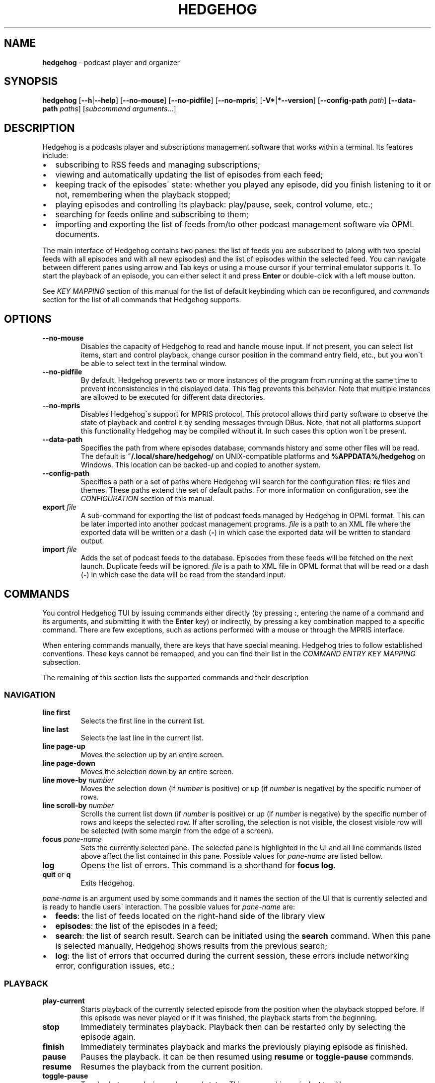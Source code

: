 .\" generated with Ronn-NG/v0.9.1
.\" http://github.com/apjanke/ronn-ng/tree/0.9.1
.TH "HEDGEHOG" "1" "April 2022" ""
.SH "NAME"
\fBhedgehog\fR \- podcast player and organizer
.SH "SYNOPSIS"
\fBhedgehog\fR [\fB\-\-h\fR|\fB\-\-help\fR] [\fB\-\-no\-mouse\fR] [\fB\-\-no\-pidfile\fR] [\fB\-\-no\-mpris\fR] [\fB\-V*\fR|\fB*\-\-version\fR] [\fB\-\-config\-path\fR \fIpath\fR] [\fB\-\-data\-path\fR \fIpaths\fR] [\fIsubcommand\fR \fIarguments\fR\|\.\|\.\|\.]
.SH "DESCRIPTION"
Hedgehog is a podcasts player and subscriptions management software that works within a terminal\. Its features include:
.IP "\[bu]" 2
subscribing to RSS feeds and managing subscriptions;
.IP "\[bu]" 2
viewing and automatically updating the list of episodes from each feed;
.IP "\[bu]" 2
keeping track of the episodes\' state: whether you played any episode, did you finish listening to it or not, remembering when the playback stopped;
.IP "\[bu]" 2
playing episodes and controlling its playback: play/pause, seek, control volume, etc\.;
.IP "\[bu]" 2
searching for feeds online and subscribing to them;
.IP "\[bu]" 2
importing and exporting the list of feeds from/to other podcast management software via OPML documents\.
.IP "" 0
.P
The main interface of Hedgehog contains two panes: the list of feeds you are subscribed to (along with two special feeds with all episodes and with all new episodes) and the list of episodes within the selected feed\. You can navigate between different panes using arrow and Tab keys or using a mouse cursor if your terminal emulator supports it\. To start the playback of an episode, you can either select it and press \fBEnter\fR or double\-click with a left mouse button\.
.P
See \fIKEY MAPPING\fR section of this manual for the list of default keybinding which can be reconfigured, and \fIcommands\fR section for the list of all commands that Hedgehog supports\.
.SH "OPTIONS"
.TP
\fB\-\-no\-mouse\fR
Disables the capacity of Hedgehog to read and handle mouse input\. If not present, you can select list items, start and control playback, change cursor position in the command entry field, etc\., but you won\'t be able to select text in the terminal window\.
.TP
\fB\-\-no\-pidfile\fR
By default, Hedgehog prevents two or more instances of the program from running at the same time to prevent inconsistencies in the displayed data\. This flag prevents this behavior\. Note that multiple instances are allowed to be executed for different data directories\.
.TP
\fB\-\-no\-mpris\fR
Disables Hedgehog\'s support for MPRIS protocol\. This protocol allows third party software to observe the state of playback and control it by sending messages through DBus\. Note, that not all platforms support this functionality Hedgehog may be compiled without it\. In such cases this option won\'t be present\.
.TP
\fB\-\-data\-path\fR
Specifies the path from where episodes database, commands history and some other files will be read\. The default is \fB~/\.local/share/hedgehog/\fR on UNIX\-compatible platforms and \fB%APPDATA%/hedgehog\fR on Windows\. This location can be backed\-up and copied to another system\.
.TP
\fB\-\-config\-path\fR
Specifies a path or a set of paths where Hedgehog will search for the configuration files: \fBrc\fR files and themes\. These paths extend the set of default paths\. For more information on configuration, see the \fICONFIGURATION\fR section of this manual\.
.TP
\fBexport\fR \fIfile\fR
A sub\-command for exporting the list of podcast feeds managed by Hedgehog in OPML format\. This can be later imported into another podcast management programs\. \fIfile\fR is a path to an XML file where the exported data will be written or a dash (\fB\-\fR) in which case the exported data will be written to standard output\.
.TP
\fBimport\fR \fIfile\fR
Adds the set of podcast feeds to the database\. Episodes from these feeds will be fetched on the next launch\. Duplicate feeds will be ignored\. \fIfile\fR is a path to XML file in OPML format that will be read or a dash (\fB\-\fR) in which case the data will be read from the standard input\.
.SH "COMMANDS"
You control Hedgehog TUI by issuing commands either directly (by pressing \fB:\fR, entering the name of a command and its arguments, and submitting it with the \fBEnter\fR key) or indirectly, by pressing a key combination mapped to a specific command\. There are few exceptions, such as actions performed with a mouse or through the MPRIS interface\.
.P
When entering commands manually, there are keys that have special meaning\. Hedgehog tries to follow established conventions\. These keys cannot be remapped, and you can find their list in the \fICOMMAND ENTRY KEY MAPPING\fR subsection\.
.P
The remaining of this section lists the supported commands and their description
.SS "NAVIGATION"
.TP
\fBline first\fR
Selects the first line in the current list\.
.TP
\fBline last\fR
Selects the last line in the current list\.
.TP
\fBline page\-up\fR
Moves the selection up by an entire screen\.
.TP
\fBline page\-down\fR
Moves the selection down by an entire screen\.
.TP
\fBline move\-by\fR \fInumber\fR
Moves the selection down (if \fInumber\fR is positive) or up (if \fInumber\fR is negative) by the specific number of rows\.
.TP
\fBline scroll\-by\fR \fInumber\fR
Scrolls the current list down (if \fInumber\fR is positive) or up (if \fInumber\fR is negative) by the specific number of rows and keeps the selected row\. If after scrolling, the selection is not visible, the closest visible row will be selected (with some margin from the edge of a screen)\.
.TP
\fBfocus\fR \fIpane\-name\fR
Sets the currently selected pane\. The selected pane is highlighted in the UI and all line commands listed above affect the list contained in this pane\. Possible values for \fIpane\-name\fR are listed bellow\.
.TP
\fBlog\fR
Opens the list of errors\. This command is a shorthand for \fBfocus log\fR\.
.TP
\fBquit\fR or \fBq\fR
Exits Hedgehog\.
.P
\fIpane\-name\fR is an argument used by some commands and it names the section of the UI that is currently selected and is ready to handle users\' interaction\. The possible values for \fIpane\-name\fR are:
.IP "\[bu]" 2
\fBfeeds\fR: the list of feeds located on the right\-hand side of the library view
.IP "\[bu]" 2
\fBepisodes\fR: the list of the episodes in a feed;
.IP "\[bu]" 2
\fBsearch\fR: the list of search result\. Search can be initiated using the \fBsearch\fR command\. When this pane is selected manually, Hedgehog shows results from the previous search;
.IP "\[bu]" 2
\fBlog\fR: the list of errors that occurred during the current session, these errors include networking error, configuration issues, etc\.;
.IP "" 0
.SS "PLAYBACK"
.TP
\fBplay\-current\fR
Starts playback of the currently selected episode from the position when the playback stopped before\. If this episode was never played or if it was finished, the playback starts from the beginning\.
.TP
\fBstop\fR
Immediately terminates playback\. Playback then can be restarted only by selecting the episode again\.
.TP
\fBfinish\fR
Immediately terminates playback and marks the previously playing episode as finished\.
.TP
\fBpause\fR
Pauses the playback\. It can be then resumed using \fBresume\fR or \fBtoggle\-pause\fR commands\.
.TP
\fBresume\fR
Resumes the playback from the current position\.
.TP
\fBtoggle\-pause\fR
Toggles between playing and paused states\. This command is equivalent to either \fBpause\fR or \fBresume\fR depending on the current state of the playback\.
.TP
\fIduration\fR
If the playback is active, changes the current position in the stream to the specified \fIduration\fR\. This action may cause a temporary break in the playback due to buffering\. The paused status of the playback won\'t be changed by this command\.
.IP
\fIduration\fR is specified in seconds, minutes and hours sepearated by colon\. Only seconds are required\. For example \fB160\fR, \fB2:40\fR, and \fB0:02:40\fR are equivalent\. Leading zeros are allowed\.
.TP
\fBseek\fR \fIsigned\-duration\fR
If the playback is active, changes the current position in the stream by the specified duration relative to the current position\. The \fIsigned\-duration\fR may be preceded by either \fB+\fR or \fB\-\fR characters, which indicate whether the seek operation will be performed forwards or backwards\.
.TP
\fBrate\fR \fIreal\-number\fR
Changes the playback rate of the current stream\. If the argument equals 1\.0, the episode will be played at normal speed, any value less than 1\.0 will cause the playback will be slowed down, and if the value is greater than 1\.0, the playback will be sped up\.
.TP
\fBmute\fR, \fBunmute\fR, \fBtoggle\-mute\fR
Changes the muted status for the playback\. The muted status does not affect the current volume, when unmuting, the playback volume will be restored to the previous value\. \fBtoggle\-mute\fR variant of this command toggles between muted and unmuted states\.
.TP
\fBvol\-set\fR \fIvolume\fR
Sets the volume to the specified value\. \fIvolume\fR must be a number between 0 and 100\.
.TP
\fBvol\-adjust\fR \fIsigned\-volume\fR
Changes the current volume by a specified amount\. \fBsigned volume\fR has the same unit as in the \fBvol\-set\fR command: the range is \-100 to 100\.
.SS "SUBSCRIPTIONS MANAGEMENT"
.TP
\fBadd\fR \fIrss\-url\fR
Adds a new subscription\. Hedgehog will try to fetch the feed metadata and episodes list immediately after it finishes\. Note, that \fIrss\-url\fR must point to the RSS feed, Hedgehog will not try to determine the URL of the RSS feed from HTML page\'s metadata\.
.TP
\fBdelete\-feed\fR
Removes the feed and all its episodes\. This action cannot be undone\.
.TP
\fBupdate\fR [\fB\-\-this\fR]
Updates the feed metadata and the episodes list\. If new episodes are found in the feed, they will appear in the library marked "new"\. If \fB\-\-this\fR attribute is specified, then only the currently selected feed will be updated\. Otherwise, all feeds that hasn\'t been disabled will be updated\.
.TP
\fBenable\fR, \fBdisable\fR
Enables or disables the feed\. If you disable the feed, then it won\'t be scheduled to be updated by neither the \fBupdate\fR command nor automatically on launch\.
.TP
\fBopen\-link feed\fR, \fBopen\-link episode\fR
Opens the WWW URL specified in the feed or episode metadata respectingly in the default browser\.
.TP
\fBhide\fR
Hides the currently selected episode from the episodes list\. Note, that it won\'t be deleted from the database\. The hidden episodes aren\'t shown in the library by default\. This can be enabled by issuing command \fBset hidden true\fR\.
.TP
\fBunhide\fR
Removed the hidden status from the currently selected episode\. To issue this command, Hedgehog needs to be configured to show hidden episodes (using command \fIset hidden true\fR; it can be reverted by issuing \fBset hidden false\fR)
.TP
\fBmark\fR \fIstatus\fR [\fB\-\-all\fR] [\fB\-\-if\fR \fIstatus\-conditiol\fR]
Changes the status of the episode\. The \fIstatus\fR can be either \fBnew\fR, \fBseen\fR, or \fBfinished\fR\. By default, only the currently selected episode will be affected\. If \fB\-\-all\fR attribute is specified, then all episodes in the currently selected feed will be altered\. In this case, it can be useful to update only a subset of episodes for update, for example, you may want to mark all new episodes in the new feed as seen\. \fB\-\-if\fR attribute specifies a precondition for such update\. \fBstatus\-condition\fR can be either \fBnew\fR, \fBseen\fR, \fBfinished\fR, \fBstarted\fR, or \fBerror\fR\.
.TP
\fBreverse\fR
Changes the order of episodes in the selected feed\. By default, episodes are displayed in reverse chronological order (starting with the newest)\. This command changes this order for a single feed\. This preference is saved in the database and will remain after the restart\.
.TP
\fBsearch\fR \fIquery\fR or \fBs\fR \fIquery\fR
Starts the search session\. When this command is issued, Hedgehog performs a search for podcast feeds online and \fBsearch\fR pane comes into focus\.
.TP
\fBsearch\-add\fR
Subscribes to the currently selected feed in the search pane\.
.SS "CONFIGURATION"
.TP
\fBconfirm\fR \fIprompt\fR \fIcommand\fR [\fB\-\-default\fR \fIbool\fR]
Displays confirmation prompt and askes the user for confirmation\. The \fIcommand\fR will be executed only on affirmative response\. \fB\-\-default\fR attribute specifies the default behavior, whether the command will be executed (if \fBtrue\fR) or not (\fBfalse\fR) when the \fBEnter\fR key is pressed\.
.TP
\fBexec\fR \fIpath\fR
Reads the file at path and executes commands in it\. Each command must be specified on a separate line; empty lines or lines containing only comments (starting with \fB#\fR) are ignored\. All commands will be executed until the first failure or until the end of the file is reached\.
.IP
\fIpath\fR can be either absolute or relative\. If \fIpath\fR is relative, Hedgehog will try to find a file in any of the paths specified in the list of data directories\. See details in the \fICONFIGURATION\fR section of the manual\.
.TP
\fBmap\fR \fIkey\fR \fIcommand\fR [\fB\-\-state\fR \fIpane\fR]
Maps \fIcommand\fR to a specific key combination \fIkey\fR\. You can specify different mapping for different states depending on which pane is currently selected\. If \fB\-\-state\fR option is specified, than the key mapping will be active only if this specific pane is selected\. Mapping with a specific state have higher precedence than mappings without one\.
.TP
\fBunmap\fR \fIkey\fR [\fB\-\-state\fR \fIpane\fR]
Removes the key mapping\. See the documentation for the \fBmap\fR command above for the meaning behind \fB\-\-state\fR attribute\. Note that when unmapping the key, you need to specify the same state as was specified when mapping: \fBunmap\fR \fIkey\fR without \fB\-\-state\fR does not remove state\-specific keybindings\.
.TP

.TP
\fBset\fR \fIoption\-name\fR \fIvalue\fR:
Updates the property controlling how Hedgehog looks like and behaves\. The list of properties is described in the \fICONFIGURATION\fR section of this manual\.

.P
\fBmap\fR and \fBunmap\fR commands accepts \fIkey\fR argument specified in the format similar to the one used by \fBvim\fR and some other software\. Key specification consists of zero or more modifiers followed by the key\'s name\. Allowed modifier are:
.IP "\[bu]" 2
\fBS\fR or \fBShift\fR for the shift key,
.IP "\[bu]" 2
\fBC\fR, \fBCtrl\fR, or \fBControl\fR for the control key,
.IP "\[bu]" 2
\fBA\fR, \fBAlt\fR, \fBM\fR, or \fBMeta\fR for the alt key\.
.IP "" 0
.P
Most keys can be specified with a single character (such as numbers, Latin letters, etc\.)\. The rest have aliases:
.IP "\[bu]" 2
\fBLeft\fR, \fBUp\fR, \fBRight\fR, \fBDown\fR for arrow keys,
.IP "\[bu]" 2
\fBEnter\fR, \fBReturn\fR, \fBCR\fR for the enter key,
.IP "\[bu]" 2
\fBBS\fR, \fBBackspace\fR for the backspace key,
.IP "\[bu]" 2
\fBHome\fR, \fBEnd\fR, \fBPageUp\fR, \fBPageDown\fR for common cursor position manipulation keys,
.IP "\[bu]" 2
\fBTab\fR for the tab key,
.IP "\[bu]" 2
\fBDel\fR, \fBDelete\fR for the delete key,
.IP "\[bu]" 2
\fBEsc\fR for the escape key,
.IP "\[bu]" 2
\fBSpace\fR for the space key,
.IP "\[bu]" 2
\fBBar\fR for the \fB|\fR key,
.IP "\[bu]" 2
\fBMinus\fR for the \fB\-\fR key,
.IP "\[bu]" 2
\fBInsert\fR for the insert key,
.IP "\[bu]" 2
\fBNul\fR for the character with code 0,
.IP "\[bu]" 2
\fBF1\fR, \fBF2\fR, \|\.\|\.\|\. for functional keys\.
.IP "" 0
.P
Modifiers and keys and separated by dashes (\fB\-\fR), for example \fBC\-c\fR for \fBControl+C\fR, \fBA\-S\-W\fR for \fBAlt+Shift+W\fR\. Please note that keys are case\-sensitive: if you include the Shift modifier, then the key should be uppercase if applicable (\fBS\-A\fR is correct while \fBS\-a\fR won\'t work)\.
.SH "CONFIGURATION"
Hedgehog is configured by executing the commands described in the \fICOMMANDS\fR section of this manual\. The effect of these commands lasts until Hedgehog restarts\. In order for the configuration to persistent across restarts they should be inserted in the \fBrc\fR file in the config directory\.
.P
Hedgehog considers multiple directories when loading its configuration: command lists and themes, in a way that is similar to how \fIPATH\fR environment variable is used by the operating system\. The configuration path can be configured via \fB\-\-data\-path\fR CLI argument for Hedgehog executable or \fBHEDGEHOG_DATA\fR environment variables\. Both these options append the set of directories to the default paths\. The default paths are:
.IP "\[bu]" 2
\fB/usr/share/hedgehog\fR and \fB\./usr/share/hedgehog\fR (only on UNIX\-based OSes);
.IP "\[bu]" 2
the parent directory of the Hedgehog\'s executable (only on Windows); * user\'s config directory: \fB~/\.config/hedgehog\fR on UNIX\-based OSes and \fB\eUsers\e<user>\eAppData\eRoaming\fR on Windows\.
.IP "" 0
.P
When looking for a file to load (using \fBexec\fR or \fBtheme load\fR command) Hedgehog searches for the existing file by iterating through data directories from the last one to the first one, meaning the directory specified by the user has the highest priority, and global configuration has the lowest\.
.P
Exception to this rule is loading the startup commands\. There is a special file named \fBrc\fR in the data directory\. Hedgehog will execute commands in such files in all data directories in the opposite order: starting with the system\-wide configuration followed by user\-defined configuration files\.
.P
Each configuration file (both \fBrc\fR file and themes) contains a series of commands, each located on a separate line\. The interpreter ignores empty lines and comments (sections starting with \fB#\fR)\.
.SS "CONFIGURATION OPTIONS"
This section list options that can be set using the \fIset\fR command\.
.TP
\fBdate_format\fR
The format of the publication date following the syntax of \fIstrftime(3)\fR function\.
.TP
\fBlabel_playback_status_playing\fR
The label displaying in the player status bar in playing state\.
.TP
\fBlabel_playback_status_paused\fR
The label displaying in the player status bar in paused state\.
.TP
\fBlabel_playback_status_bufffering\fR
The label displaying in the player status bar when the audio stream is buffering\.
.TP
\fBlabel_playback_status_none\fR
The label displaying in the player status bar when no episode is playing\.
.TP
\fBlabel_playback_status_none\fR
The label displaying in the player status bar when no episode is playing\.
.TP
\fBlabel_episode_new\fR
Label displaying in the library when the episode is new\.
.TP
\fBlabel_episode_seen\fR
Label displaying in the library when the episode is not new but hasn\'t been played\. Episode can reach this status using \fBmark\fR command\.
.TP
\fBlabel_episode_playing\fR
Label displaying in the library when the episode is currently being played\.
.TP
\fBlabel_episode_started\fR
Label displaying in the library when the episode was started but not completed and is not currently playing\.
.TP
\fBlabel_episode_finished\fR
Label displaying in the library when the episode was completed\.
.TP
\fBlabel_episode_finished\fR
Label displaying in the library when the previous playback attempt has failed with an error\.
.TP
\fBlabel_feed_error\fR
Label displaying in the library list for feeds which could not be updated due to an error\.
.TP
\fBlabel_feed_updating\fR
Label displaying in the library list for feeds that are currently being loaded\.
.TP
\fBlabel_feed_updating\fR
Flag indicating whether enabled feeds should be updated on startup\.
.TP
\fBshow_episode_number\fR
Flag indicating whether episode and season number should be displayed for episodes in the library\.
.TP
\fBhidden\fR
lag indicating whether the episodes that are hidden using the \fIhide\fR command should be visible in the library\.
.TP
\fBprogress_bar_width\fR
the number of characters allocated to the progress indicator in the player state bar\.
.TP
\fBprogress_bar_chars\fR
a string, characters of which are used for the progress indicator\.
.SH "THEMING"
Hedgehog allows extensive customization of colors and text styles for any component of its user interface\. As with any other customization option, changing the visual style of the program is performed via issuing commands\. Hedgehog supports a separate category of theming commands\. They can be issued us subcommands of \fBtheme\fR or loaded from a separate file via \fBtheme load\fR (the \fBtheme\fR prefix isn\'t used for commands in the theme file)\.
.SS "THEMING COMMANDS"
.TP
\fBreset\fR
Clears all styles\. After this command is executed, all styling assigned to any component in any state will be cleared\.
.TP
\fBload\fR \fIfile\fR [\fB\-\-extend\fR]
Reads a file and executes all theming commands from it\. Note that \fIfile\fR can be either an absolute or relative path\. In case of a relative path, Hedgehog applies the same logic as for searching the configuration files but with a small difference\. Theme file may have a \fB\.theme\fR extension\.
.IP
Hedgehog will try to locate a file both with and without it, all existing styling is cleared before a theme file is loaded\. Inclusion of \fB\-\-extend\fR flag prevents this\.
.TP
\fBset\fR \fIselector\fR \fIstyle\-modifiers\fR
Applies the styling to a component identified by the \fIselector\fR\. The syntax of each argument is specified further\.
.SS "STYLE SYNTAX"
Styles are specified using a special syntax where multiple modifiers separated by a single or multiple whitespace characters\.
.TP
\fBfg:\fR\fIcolor\fR, \fBbg:\fR\fIcolor\fR
Sets the foreground or background color of a component, respectively\. The color itself can be specified using any of three ways: a 24\-bit RGB color in hexadecimal form preceded by a percentage sign (\fB%FFFFFF\fR for white), an 8\-bit xterm color preceded by a dollar sign (\fB$231\fR for \fBWhite/Grey100\fR) or using a color\'s name (either \fBblack\fR, \fBblue\fR, \fBcyan\fR, \fBdarkgray\fR, \fBgray\fR, \fBgreen\fR, \fBlightblue\fR, \fBlightcyan\fR, \fBlightgreen\fR, \fBlightmagenta\fR, \fBlightred\fR, \fBlightyellow\fR, \fBmagenta\fR, \fBred\fR, \fBwhite\fR, or \fByellow\fR)\. There is a special color identified by the keyword *reset` which corresponds to the terminal\'s default background or foreground color\. Please note that not all color modes may be supported by your terminal emulator\. Named colors may also be overridden by the terminal\'s configuration\.
.TP

.TP
\fB+\fR\fImodifier\fR, \fB\-\fR\fImodifier\fR:
Adds or removes a modifier\. A modifier is a special attribute of a terminal cell that changes some of its visual characteristics\. Removing a modifier is useful when you want to override the existing styling of a component with modifiers already applied\. Note, that different terminal emulator may interpret some modifiers differently or not support them at all\.

.P
The modifiers list include:
.IP "\[bu]" 2
\fBbold\fR increases the text intensity,
.IP "\[bu]" 2
\fBcrossedout\fR crosses the text,
.IP "\[bu]" 2
\fBdim\fR decreases the text intensity,
.IP "\[bu]" 2
\fBhidden\fR hides the text,
.IP "\[bu]" 2
\fBitalic\fR emphasizes the text,
.IP "\[bu]" 2
\fBrapidblink\fR makes the text blinking (\(>= 150 times per minute),
.IP "\[bu]" 2
\fBreversed\fR swaps background and foreground color,
.IP "\[bu]" 2
\fBslowblink\fR makes the text blinking (\(<= 150 times per minute),
.IP "\[bu]" 2
\fBunderlined\fR underlines the text\.
.IP "" 0
.SS "SELECTOR SYNTAX"
A selector is a string that identifies a UI element in a specific state\. Selectors follow any of the following forms:
.TP
\fBstatusbar\.empty\fR
The status bar (the bottom row of the scrren) when it doesn\'t display any content\.
.TP
\fBstatusbar\.command\fR[\fB\.prompt\fR]
The status bar when it\'s used for command entry\. \fB\.prompt\fR is used for the command\'s prompt (colon at the beginning) only\.
.TP
\fBstatusbar\.confirmation\fR
The status bar when it\'s used for prompting the user to confirm some action\.
.TP
\fBstatusbar\.status\fR[\fB:error\fR|\fB:warning\fR|\fB:information\fR][\fB\.label\fR]
The status bar when it\'s used for displaying the status message\. The status can be of different severities (\fBerror\fR, \fBwarning\fR or \fBinformation\fR)\. The \fBlabel\fR is a short string placed before some messages (mostly errors)\.
.TP
\fBlist\.divider\fR
The divider between two columns or rows in the library\.
.TP
\fBlist\.item\fR(\fIitem\-state\fR)*[\fIitem\-component\fR]
where
.br
\fIitem\-state\fR=\fB:focused\fR|​\fB:selected\fR|​\fB:playing\fR|​\fB:hidden\fR|​\fB:missing\-title\fR|​\fB:feed\fR|​\fB:feed\-updating\fR|​\fB:feed\-error\fR|​\fB:feed\-special\fR|​\fB:episode\fR|​\fB:episode\-error\fR|​\fB:episode\-new\fR|​\fB:episode\-started\fR|​\fB:episode\-finished\fR|​\fB:search\fR|​\fB:log\-entry\fR
.br
\fIitem\-component\fR=\fB\.state\fR|​\fB\.title\fR|​\fB\.feed\-title\fR|​\fB\.episode\-number\fR|​\fB\.duration\fR|​\fB\.date\fR|​\fB\.loading\fR|​\fB\.author\fR|​\fB\.genre\fR|​\fB\.episodes\-count\fR|​\fB\.new\-count\fR|​\fB\.details\fR
.br
.br
.IP
The list item or its component\. The list item can be in multiple states: It can belong to a list that is focused (\fB:focused\fR), it can be selected (\fB:selected\fR), it can describe an episode that is currently being played (\fB:playing\fR), an episode that was hidden from the feed but is visible due to value of \fBhidden\fR option, an episode or feed for which there is no title (for example, it wasn\'t specified by the podcast\'s creator, or it wasn\'t loaded yet, \fB:missing\-title\fR)\.
.IP
The rest of state options define an entry in a specific list and in a context\-specific state\. Options starting with \fB:feed\fR describe list entries in the list of feeds the user is subscribed to\. More specific states allow restricting styling for certain situations only: feeds that are in the process of being updated (\fB:feed\-updating\fR), if the previous attempt to update it failed (\fB:feed\-error\fR), and if the feed is special: either the list of all episodes from all subscriptions or all new episodes (\fB:feed\-special\fR)\.
.IP
Episode list entries (\fI:episodes\fR) can be selected by their state also: episodes can be either new, meaning never played (\fB:episode\-new\fR), started meaning that playback was started but stopped before the entirety of the episode was listened to (\fB:episode\-started\fR), finised when the episode was listened to until the end (\fB:episode\-finished\fR), or playback failed due to an error (\fB:episode\-error\fR)\.
.IP
The search results entries and message log entries can be specified via \fB:search\fR and \fB:log\-entry\fR respectingly\.
.IP
Styling can be applied for the whole row or a specific part of it\. For a latter case you may extend this selector with a name of such part\. Some of these are used by many lists\. These include the name of the feed or episode (\fB\.name\fR), a state indicator usually displayed on the right (\fB\.state\fR), and ellipsis that are displayed when the data is being loaded from the database for more time than usual\. Most though are list specific\. The episodes list includes an episode and season number (\fB\.episode\-number\fR), the name of a feed where this episode is located (\fB\.feed\-title\fR), the duration of the episode (\fB\.duration\fR), the date when it was published (\fB\.date\fR)\. Search result entries include the name of the autor who publishes the podcast (\fB\.author\fR), its genre (\fB\.genre\fR), the number of episodes in the feed (\fB\.episodes\-count\fR)\. The list of feeds along with the title includes a number of new episodes (\fB\.new\-count\fR)\. The log entry details are selected as \fB\.details\fR\.
.IP
This selector is also used for empty parts of the list\.
.TP
\fBempty\fR[\fB:focused\fR][\fB\.title\fR|\fB\.subtitle\fR]
The list with no entries\. It usually contains a title (\fB\.title\fR) and a text describing why the lits is empty and what can be done to change that (\fB\.subtitle\fR)\. As is a regular list, the empty list can be in the focused state (\fB:focused\fR)\. It\'s recommended that styling for lists and empty lists match in regard to the focused state\.
.TP
\fBplayer\fR[\fIplayer\-status\fR][\fIplayer\-element\fR]
where
.br
\fIplayer\-status\fR=\fB:buffering\fR|\fB:paused\fR|\fB:playing\fR|\fB:stopped\fR
.br
\fIplayer\-element\fR=\fB\.episode\fR|\fB\.feed\fR|\fB\.progress\fR|\fB\.status\fR|\fB\.timing\fR
.br
.br
.IP
The playback status bar on the second from the bottom line of the screen\. It consists of some parts which are (from left to right): status indicating the current playback status (buffering, paused, etc\., \fB\.status\fR), the name of the episode (\fB\.episode\fR), the name of a feed containing the currently playing episode (\fB\.feed\fR), the progress bar (\fB\.progress\fR), and the current position within the stream along with its total duration (\fB\.timing\fR)\.
.IP
The remaining options allow you to specify different styles depending on the current state of the playback\.
.P
Above, \fB[\|\.\|\.\|\.]\fR denotes an optional part, \fB\|\.\|\.\|\.|\|\.\|\.\|\.\fR denotes that either of two or more options can be used, \fB(\|\.\|\.\|\.)*\fR denotes the part that can repeat or not be present\.
.P
Selectors can be specific, describing a single UI element in a specific state or be general, specifying many elements or not specifying a state\. When the style is applied using a selector, it is applied to all components that can be described by it in the order the styling is set\. For example styles for \fBplayer\.status\fR will override \fBplayer:playing\.status\fR, so more specific styles should be specifed later than more general ones\.
.SH "KEY MAPPING"
This section describes the default key mapping of Hedgehog\. Note that any key mapping can be changed by custom configuration via \fIman\fR and \fIunmap\fR commands\.
.IP "\[bu]" 2
\fBUp\fR, \fBk\fR moves the selection one row up,
.IP "\[bu]" 2
\fBDown\fR, \fBj\fR moves the selection one row down,
.IP "\[bu]" 2
\fBHome\fR moves to the first row in the list,
.IP "\[bu]" 2
\fBEnd\fR moves to the last row in the list,
.IP "\[bu]" 2
\fBPageUp\fR moves to the item one screen up,
.IP "\[bu]" 2
\fBPageDown\fR moves to the item one screen down,
.IP "\[bu]" 2
\fBTab\fR toggles between feeds and episodes lists,
.IP "\[bu]" 2
\fBEnter\fR either focuses on the episodes list, start playing the episode, or subscribe to the search result depending on the context,
.IP "\[bu]" 2
\fBEsc\fR returns to the library from either the error log or search results,
.IP "\[bu]" 2
\fBC\-c\fR, \fBq\fR quits Hedgehog (includes confirmation),
.IP "\[bu]" 2
\fBDelete\fR deletes the currently selected feed (includes confirmation),
.IP "\[bu]" 2
\fBo\fR opens either podcast\'s or episode\'s Web URL,
.IP "\[bu]" 2
\fBf\fR stops playback and mark the episode as finished,
.IP "\[bu]" 2
\fBRight\fR moves forward by 5 seconds,
.IP "\[bu]" 2
\fBLeft\fR moves backwards by 5 seconds,
.IP "\[bu]" 2
\fBc\fR toggles between paused and playing states,
.IP "\[bu]" 2
\fBm\fR toggles between muted and unmuted states,
.IP "\[bu]" 2
\fBMinus\fR decreases volume by 10%,
.IP "\[bu]" 2
\fB=\fR, \fB+\fR, \fBS\-+\fR increases volume by 10%,
.IP "\[bu]" 2
\fB:\fR begins command entry (cannot be remapped)\.
.IP "" 0
.SS "COMMAND ENTRY KEY MAPPING"
The following are key combination available in the command entry mode\. These cannot be remapped\.
.IP "\[bu]" 2
\fBC\-c\fR, \fBEsc\fR stops entry, discards the input,
.IP "\[bu]" 2
\fBBackspace\fR, \fBC\-h\fR removes character before cursor,
.IP "\[bu]" 2
\fBDelete\fR removes character after cursor,
.IP "\[bu]" 2
\fBUp\fR, \fBDown\fR navigates through commands history,
.IP "\[bu]" 2
\fBEnter\fR stops entry, accepts and executes the command,
.IP "\[bu]" 2
\fBTab\fR performs completion,
.IP "\[bu]" 2
\fBLeft\fR moves cursor one character to the left,
.IP "\[bu]" 2
\fBRight\fR moves cursor one character to the right,
.IP "\[bu]" 2
\fBC\-Left\fR moves cursor one word to the left,
.IP "\[bu]" 2
\fBC\-Right\fR moves cursor one word to the right,
.IP "\[bu]" 2
\fBHome\fR moves cursor to the first character,
.IP "\[bu]" 2
\fBEnd\fR moves cursor to the last character,
.IP "\[bu]" 2
\fBBackspace\fR, \fBC\-h\fR removes character before cursor,
.IP "\[bu]" 2
\fBDelete\fR removes character after cursor,
.IP "\[bu]" 2
\fBS\-Backspace\fR removes all characters before the cursor,
.IP "\[bu]" 2
\fBS\-Delete\fR removes all characters after the cursor,
.IP "\[bu]" 2
\fBA\-Backspace\fR, \fBC\-w\fR removes a word after cursor,
.IP "\[bu]" 2
\fBC\-Delete\fR removes a word before cursor\.
.IP "" 0
.SH "BUGS"
If you find a bug, you have a recommendation or suggestions for Hedgehog, please file an issue at \fIhttps://github\.com/poletaevvlad/Hedgehog/issues\fR\. If you wish to contribute to Hedgehog, you are welcome to participate in the development at \fIhttps://github\.com/poletaevvlad/Hedgehog\fR

